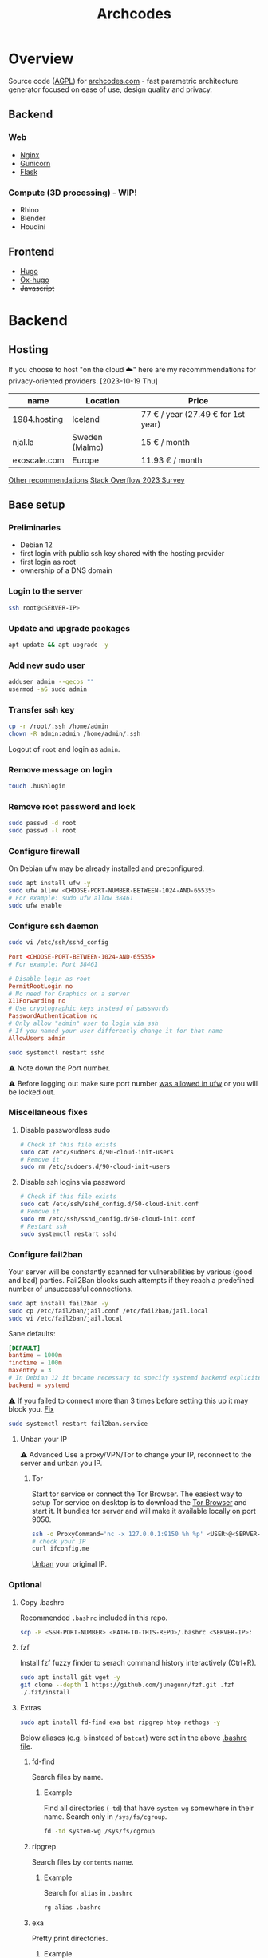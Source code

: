 #+title: Archcodes

* Overview
Source code ([[file:LICENSE][AGPL]]) for [[https://archcodes.com/][archcodes.com]] - fast parametric architecture generator focused on ease of use, design quality and privacy.
** Backend
*** Web
- [[#nginx][Nginx]]
- [[#gunicorn][Gunicorn]]
- [[#flask][Flask]]
*** Compute (3D processing) - *WIP!*
- Rhino
- Blender
- Houdini
** Frontend
- [[#hugo][Hugo]]
- [[#ox-hugo][Ox-hugo]]
- +Javascript+
* Backend
** Hosting
If you choose to host "on the cloud ☁️" here are my recommmendations for privacy-oriented providers.
[2023-10-19 Thu]
| name         | Location       | Price                        |
|--------------+----------------+------------------------------|
| 1984.hosting | Iceland        | 77 € / year (27.49 € for 1st year) |
| njal.la      | Sweden (Malmo) | 15 € / month                 |
| exoscale.com | Europe         | 11.93 € / month              |
[[https://www.reddit.com/r/privacy/comments/oe3yef/comment/h448xls/?utm_source=share&utm_medium=web2x&context=3][Other recommendations]]
[[https://survey.stackoverflow.co/2023/#section-admired-and-desired-cloud-platforms][Stack Overflow 2023 Survey]]
** Base setup
*** Preliminaries
- Debian 12
- first login with public ssh key shared with the hosting provider
- first login as root
- ownership of a DNS domain
*** Login to the server
#+begin_src sh
ssh root@<SERVER-IP>
#+end_src
*** Update and upgrade packages
#+begin_src sh
apt update && apt upgrade -y
#+end_src
*** Add new sudo user
#+begin_src sh
adduser admin --gecos ""
usermod -aG sudo admin
#+end_src
*** Transfer ssh key
#+begin_src sh
cp -r /root/.ssh /home/admin
chown -R admin:admin /home/admin/.ssh
#+end_src
Logout of =root= and login as =admin=.
*** Remove message on login
#+begin_src sh
touch .hushlogin
#+end_src
*** Remove root password and lock
#+begin_src sh
sudo passwd -d root
sudo passwd -l root
#+end_src
*** Configure firewall
On Debian ufw may be already installed and preconfigured.
#+begin_src sh
sudo apt install ufw -y
sudo ufw allow <CHOOSE-PORT-NUMBER-BETWEEN-1024-AND-65535>
# For example: sudo ufw allow 38461
sudo ufw enable
#+end_src
*** Configure ssh daemon
#+begin_src sh
sudo vi /etc/ssh/sshd_config
#+end_src
#+begin_src conf
Port <CHOOSE-PORT-BETWEEN-1024-AND-65535>
# For example: Port 38461

# Disable login as root 
PermitRootLogin no
# No need for Graphics on a server
X11Forwarding no
# Use cryptographic keys instead of passwords 
PasswordAuthentication no
# Only allow "admin" user to login via ssh 
# If you named your user differently change it for that name
AllowUsers admin
#+end_src
#+begin_src sh
sudo systemctl restart sshd
#+end_src
⚠️ Note down the Port number.

⚠️ Before logging out make sure port number [[#configure-firewall][was allowed in ufw]] or you will be locked out.
*** Miscellaneous fixes
**** Disable passwordless sudo
#+begin_src sh
# Check if this file exists
sudo cat /etc/sudoers.d/90-cloud-init-users
# Remove it
sudo rm /etc/sudoers.d/90-cloud-init-users
#+end_src
**** Disable ssh logins via password
#+begin_src sh
# Check if this file exists
sudo cat /etc/ssh/sshd_config.d/50-cloud-init.conf
# Remove it
sudo rm /etc/ssh/sshd_config.d/50-cloud-init.conf
# Restart ssh
sudo systemctl restart sshd
#+end_src
*** Configure fail2ban
Your server will be constantly scanned for vulnerabilities by various (good and bad) parties. Fail2Ban blocks such attempts if they reach a predefined number of unsuccessful connections.
#+begin_src sh
sudo apt install fail2ban -y
sudo cp /etc/fail2ban/jail.conf /etc/fail2ban/jail.local
sudo vi /etc/fail2ban/jail.local
#+end_src
Sane defaults:
#+begin_src conf
[DEFAULT]
bantime = 1000m
findtime = 100m
maxentry = 3
# In Debian 12 it became necessary to specify systemd backend explicitely.
backend = systemd
#+end_src
⚠ If you failed to connect more than 3 times before setting this up it may block you. [[#unban-your-IP][Fix]]
#+begin_src sh
sudo systemctl restart fail2ban.service
#+end_src
**** Unban your IP
⚠ Advanced
Use a proxy/VPN/Tor to change your IP, reconnect to the server and unban you IP.
***** Tor
Start tor service or connect the Tor Browser.
The easiest way to setup Tor service on desktop is to download the [[https://www.torproject.org/download/][Tor Browser]] and start it. It bundles tor server and will make it available locally on port 9050.
#+begin_src sh
ssh -o ProxyCommand='nc -x 127.0.0.1:9150 %h %p' <USER>@<SERVER-IP>
# check your IP
curl ifconfig.me
#+end_src
[[#unban-ip][Unban]] your original IP.
*** Optional
**** Copy .bashrc
Recommended =.bashrc= included in this repo.
#+begin_src sh
scp -P <SSH-PORT-NUMBER> <PATH-TO-THIS-REPO>/.bashrc <SERVER-IP>:
#+end_src
**** fzf
Install fzf fuzzy finder to serach command history interactively (Ctrl+R).
#+begin_src sh
sudo apt install git wget -y
git clone --depth 1 https://github.com/junegunn/fzf.git .fzf
./.fzf/install
#+end_src
**** Extras
#+begin_src sh
sudo apt install fd-find exa bat ripgrep htop nethogs -y
#+end_src
Below aliases (e.g. ~b~ instead of ~batcat~) were set in the above [[#copy-bashrc][.bashrc file]].
***** fd-find
Search files by name.
****** Example
Find all directories (~-td~) that have ~system-wg~ somewhere in their name. Search only in ~/sys/fs/cgroup~.
#+begin_src sh
fd -td system-wg /sys/fs/cgroup
#+end_src
***** ripgrep
Search files by =contents= name.
****** Example
Search for ~alias~ in ~.bashrc~
#+begin_src sh
rg alias .bashrc
#+end_src
***** exa
Pretty print directories.
****** Example
#+attr_org: :width 300px
[[file:README-images/_20231019_161012screenshot.png]]
***** batcat
View file contents.
****** Example
View contents of ~.bashrc~.
#+begin_src sh
b .bashrc
#+end_src
***** htop
View running processes.
****** Example
#+begin_src sh
htop
#+end_src
***** nethogs
View running network connections.
****** Example
#+begin_src sh
nethogs -l -a -C
#+end_src
~-l~     display command line
~-C~     capture TCP and UDP
~-a~     monitor all devices, even loopback/stopped ones
*** Dns and hostname
These may have been automatically set by your hosting provider.
**** Your hostname
#+begin_src sh
sudo vi /etc/hostname
#+end_src
**** Server DNS
#+begin_src sh
sudo vi /etc/host
#+end_src
127.0.1.1 hostname.example.com hostname
or:
<STATIC-IP> hostname.example.com hostname
**** Test
#+begin_src sh
dnsdomainname
dnsdomainname -f
dnsdomainname --fqdn
#+end_src
*** Reboot
#+begin_src sh
sudo reboot
#+end_src
** Maintenance
*** Fail2ban
**** list banned IPs
#+begin_src sh
sudo fail2ban-client status sshd
sudo zgrep 'Ban' /var/log/fail2ban.log* | b
#+end_src
**** unban IP
#+begin_src sh
fail2ban-client set sshd unbanip IPADDRESSHERE
#+end_src
or unban all IPs
#+begin_src sh
fail2ban-client unban --all
#+end_src
*** Check on unsolicited connections
#+begin_src sh
journalctl -u sshd
cat /var/log/fail2ban.log
#+end_src
*** Check previous logins
#+begin_src sh
last
#+end_src
*** Check for update history
#+begin_src sh
zgrep . /var/log/apt/history.log*
#+end_src
*** Check uptime
#+begin_src sh
uptime
#+end_src
*** Check kernel release
#+begin_src sh
uname --kernel-release
#+end_src
*** Full ditro upgrade
Make sure to take snapshot/backup beforehand. It's not always guaranteed to work.
#+begin_src sh
sudo apt-get full-upgrade
#+end_src
** Nginx
#+begin_src sh
sudo apt install nginx
#+end_src
*** Add SSL
#+begin_src sh
sudo apt install certbot python3-certbot-nginx
sudo certbot --nginx --domain example.com --domain subdomain.example.com --email you@example.com --agree-tos --redirect --hsts --staple-ocsp
#+end_src
*** Add domain configuration
Update =root= directive.
#+begin_src sh
sudo vi /etc/nginx/sites-available/<DOMAIN-NAME>
#+end_src
#+begin_src sh
mkdir /var/www/<DOMAIN-NAME>/
#+end_src
*** Fail2ban
**** Enable for nginx
#+begin_src sh
sudo vi /etc/fail2ban/jail.local
#+end_src
#+begin_src conf
[nginx-http-auth]
enabled  = true
#+end_src
#+begin_src sh
sudo systemctl restart fail2ban.service
#+end_src
**** Check
#+begin_src sh
sudo fail2ban-client status
sudo fail2ban-client status nginx-http-auth
sudo iptables -S | grep f2b
#+end_src
*** Security and privacy
**** Considerations
- [[#load-balacing-to-separate-compute-nodes][Separate the webserver from compute nodes.]]
- Don't save received models.
- Don't log incoming connections.
- =TODO= read-only root / immutability / regular server reinstalls.
- =TODO= containarization.
**** HTTP Headers
- Separate for each =location= context. If set in =server= context and another header is added to a =location= they get erased.
- Create a new file and include it to simplify configuration.
#+begin_src conf
location / {
    include /etc/nginx/security-headers.conf;
}
#+end_src
#+begin_src sh
sudo vi /etc/nginx/security-headers.conf
#+end_src
***** Strict Transport Security
Python-nginx-certbot plugin adds it automatically, but doesn't include subdomains.
#+begin_src conf
add_header Strict-Transport-Security "max-age=31449600; includeSubDomains" always;
#+end_src
"SSL stripping" is based on intercepting the first request to a website (before SSL encryption).
***** Content-Security-Policy
Protect against XSS (cross-site scripting). Restrict access to javascript files from other origins.
#+begin_src conf
add_header Content-Security-Policy "object-src 'none'; script-src 'self'; script-src-elem 'self'; font-src self; base-uri 'self'; require-trusted-types-for 'script'" always;
#+end_src
***** X-Frame-Options
#+begin_src conf
add_header X-Frame-Options "DENY" always;
#+end_src
***** X-Content-Type-Options
#+begin_src conf
add_header X-Content-Type-Options "nosniff" always;
#+end_src
***** Referrer-policy
#+begin_src conf
add_header Referrer-Policy "strict-origin" always;
#+end_src
***** X-XSS-Protection
#+begin_src conf
add_header X-Xss-Protection "1; mode=block" always;
#+end_src
***** Cross-origin resource sharing
Allow others to use resources from your domain.
No need to add this. Informational only.
=add_header Access-Control-Allow-Origin "example.com"=
***** Feature-Policy and Permissions-Policy
#+begin_src conf
add_header Feature-Policy "microphone 'none'; geolocation 'none'; camera 'none'" always;
add_header Permissions-Policy "microphone=(); geolocation=(); camera=()" always;
#+end_src
***** Test
https://securityheaders.com/
***** Rate limiting
Rate limits to 10 requests per second *per client*.
Not quite sure yet how to control it "globally" and how much of it will be needed.
I believe that if exceeded Nginx will send =429= code and the browser will inform the user automatically.
#+begin_src conf
http {
    limit_req_zone $binary_remote_addr zone=limit_zone:10m rate=10r/s;
    server {
        location @proxy_to_app {
            limit_req zone=limit_zone burst=20;
            proxy_pass http://app_server;
        }
    }
}
#+end_src
**** Virtual hosts
[[https://docs.nginx.com/nginx/admin-guide/web-server/web-server/#setting-up-virtual-servers][Docs]]
***** Basics
- There can be multiple =server= contexts (aka virtual servers).
- They are evaluated first by network interface they =listen= on, then =server_name= (aka domain name).
- =server_name= can also be a wildcard or a regular expression.
- =Host= header field in the client's http request is used to match =server_name=.
- =default_server= parameter can be used to catch requests that don't match any server.
**** Example
#+begin_src conf
server {
    location / {
        proxy_pass http://localhost:8080/;
    }
    # match all URIs ending with .gif, .jpg, or .png
    location ~ \.(gif|jpg|png)$ {
        root /data/images;
    }
}
#+end_src
**** Load balacing to separate compute nodes
Treat web applications like they were already compromised. Protect the rest of the infrastructure. Separate applications into isolated machines (AND containers) and use nginx to load balance requests to them.
***** Wireguard
You can use VPN (e.g. wireguard) to connect web server with compute nodes.
[[https://www.wireguard.com/][Wireguard is a fast and modern VPN.]]
#+begin_src sh
sudo apt install wireguard -y
#+end_src
****** Configuration file
#+begin_src sh
sudo vi /etc/wireguard/wg0.conf
#+end_src
#+begin_src conf
[Interface]
PrivateKey = <YourPrivateKey>
Address = 10.0.0.1/24
ListenPort = <Port>

[Peer]
PublicKey = <PeerPublicKey>
AllowedIPs = 10.0.0.2/32
Endpoint = <PeerEndpoint>:<PeerPort>
#+end_src
****** Keys
#+begin_src sh
wg genkey | tee /dev/tty | wg pubkey
#+end_src
****** Ufw
#+begin_src sh
sudo ufw allow <Port>
#+end_src
****** Start
#+begin_src sh
wg-quick up wg0
#+end_src
****** Systemd service
#+begin_src sh
sudo systemctl enable wg-quick@wg0
#+end_src
***** Configure Nginx
#+begin_src conf
upstream app_server {
    server <WIREGUARD-PEER-IP> max_fails=3;
}
#+end_src
****** Optional parameters (with default values)
- fail_timeout: 10s
- weight: 1
- max_fails: 1
- max_conns
**** Hide server token
#+begin_src sh
sudo vi /etc/nginx/nginx.conf
#+end_src
#+begin_src conf
http {
    server_tokens off;
}
#+end_src
**** Cache
Change cache durations between different locations.
=expires= adds =Expires= HTTP header and =-1= tells the clients not to cache it.
#+begin_src conf
location ~ /index.html {
    expires -1;
    add_header Cache-Control 'no-store, no-cache, must-revalidate, proxy-revalidate, max-age=0';
}
#+end_src
**** Timeout
#+begin_src conf
http {
    keepalive_timeout  65;
}
#+end_src
**** Serve high traffic
[[https://docs.nginx.com/nginx/admin-guide/web-server/serving-static-content/#optimizing-the-backlog-queue][Docs - Optimizing the Backlog Queue]]
***** Kernel
#+begin_src sh
sudo sysctl -w net.core.somaxconn=4096
net.core.somaxconn = 4096
#+end_src
***** Nginx
#+begin_src sh
sudo vi /etc/nginx/sites-available/yourdomain.com
#+end_src
#+begin_src conf
server {
    listen 80 backlog=4096;
    # ...
}
#+end_src
** Gunicorn
Gunicorn is simpler than uWSGI for small websites.
⚠️ Gunicorn and Flask should run on a separate "Compute" server.
*** Install
Prefer system packages over =pip= (unless a specific version is needed).
#+begin_src sh
sudo apt install gunicorn
#+end_src
[[https://docs.gunicorn.org/en/stable/deploy.html#nginx-configuration][docs]]
*** Configure Nginx
[[https://docs.gunicorn.org/en/stable/deploy.html][docs]]
#+begin_src sh
sudo vi /etc/nginx/sites-available/<DOMAIN-NAME>
#+end_src
#+begin_src conf
# https://docs.gunicorn.org/en/stable/deploy.html#nginx-configuration
upstream app_server {
    # fail_timeout=0 means we always retry an upstream even if it failed
    # to return a good HTTP response

    # for UNIX domain socket setups
    server <WIREGUARD-PEER-IP>:<GUNICORN-PORT> fail_timeout=0;
    # For example: server 10.0.0.2:8000 fail_timeout=0;
}

location @proxy_to_app {
    expires -1;
    add_header Cache-Control 'no-store, no-cache, must-revalidate, proxy-revalidate, max-age=0';

    include /etc/nginx/proxy_params;
    include /etc/nginx/security-headers.conf;

    # limit max uploaded file size
    client_max_body_size 10M;

    # we don't want nginx trying to do something clever with
    # redirects, we set the Host: header in /etc/nginx/proxy_params already.
    proxy_redirect off;
    proxy_pass http://app_server;
}

location / {
           ...
           # nginx will try first static files and if it fails it will pass request to proxy
           # I thought that you can keep the =404 at the end, but then @proxy_to_app stops working
            try_files $uri $uri/ @proxy_to_app;
        }
#+end_src
*** Systemd service unit
[[https://docs.gunicorn.org/en/stable/deploy.html#systemd][docs]]
#+begin_src sh
sudo vi /etc/systemd/system/gunicorn.service
#+end_src
#+begin_src conf
[Unit]
Description=gunicorn daemon
Requires=gunicorn.socket
After=network.target

[Service]
Type=notify
# see http://0pointer.net/blog/dynamic-users-with-systemd.html
DynamicUser=yes
RuntimeDirectory=gunicorn
WorkingDirectory=/var/www/flask
ExecStart=/usr/bin/gunicorn app:app --workers 2
ExecReload=/bin/kill -s HUP $MAINPID
KillMode=mixed
TimeoutStopSec=5
PrivateTmp=true

[Install]
WantedBy=multi-user.target
#+end_src
*** Systemd TCP socket unit
#+begin_src sh
sudo vi /etc/systemd/system/gunicorn.socket
#+end_src
#+begin_src conf
[Unit]
Description=gunicorn socket
[Socket]
ListenStream=<WIREGUARD-PEER-IP>:<GUNICORN-PORT>
# For example: ListenStream=10.0.0.2:8000
# Accept=yes
[Install]
WantedBy=sockets.target
#+end_src
#+begin_src sh
sudo systemctl enable --now gunicorn.socket
#+end_src
*** Ufw
#+begin_src sh
sudo ufw allow from 10.0.0.1 to 10.0.0.2 port 8000
#+end_src
** Flask
*** Deploy
**** Permissions
Add executable permissions to app.py.
#+begin_src sh
chmod +x <FLASK-ROOT>/app.py
#+end_src
**** Run
#+begin_src sh
rsync -avzhP -e "ssh -p <COMPUTE-NODE-SSH-PORT>" <PATH-TO-FLASK-ROOT> <USERNAME>@<SERVERNAME>:/srv/flask/
#+end_src
***** Example
#+begin_src sh
rsync -avzhP -e "ssh -p 12345" /home/user/archcodes/flask/ admin@archcodes.com:/srv/flask/
#+end_src
*** Security
[[https://flask.palletsprojects.com/en/latest/security/][docs]]
**** Cross-Site Request Forgery
You don't need to mitigate against CSRF if you don't keep user sessions.
If you do use "Same-Site Cookies".
*** File Validation
**** .obj files
[[https://github.com/pywavefront/PyWavefront][PyWavefront]]
*** Filename sanitization
Removing special characters, spaces and directory traversal attempts (e.g. "../").
* Frontend
** Hugo
[[https://gohugo.io/][Fast static site generator.]]
*** Deploy
**** Remove previous build
Hugo doesn't automatically clean previous build.
#+begin_src sh
rm -rf /home/user1/archidecks.com/public
#+end_src
**** Build website
#+begin_src sh
hugo -s /home/user1/archidecks.com
#+end_src
**** Pipeline
***** Permissions
Change =<STATIC-FILES-LOCATION>= permissions from =root= to your user.
****** Example
~chown admin: /var/www/archcodes.com~
***** Run
#+begin_src sh
rm -rf <PATH-TO-HUGO-BUILD> \
    && hugo -s <PATH-TO-HUGO-ROOT> \
    && rsync -avzhP -e "ssh -p <SSH-PORT>" <PATH-TO-HUGO-BUILD> <USERNAME>@<SERVERNAME>:<STATIC-FILES-LOCATION>
#+end_src
****** Example
#+begin_src sh
rm -rf /home/user/archcodes/public \
    && hugo -s /home/user/archcodes
    && rsync -avzhP -e "ssh -p 12345" /home/user/archcodes/public/ admin@archcodes.com:/var/www/archcodes.com/
#+end_src
*** Develop
~cd <PATH-TO-HUGO-ROOT>~
~hugo server~
*** Ox-hugo
[[https://ox-hugo.scripter.co/][Org-mode to hugo markdown converter.]]
**** Update .md files on save
~org-hugo-auto-export-mode~
Updates only subtrees that changed.
**** Export all subutrees
~org-hugo-export-to-md~
